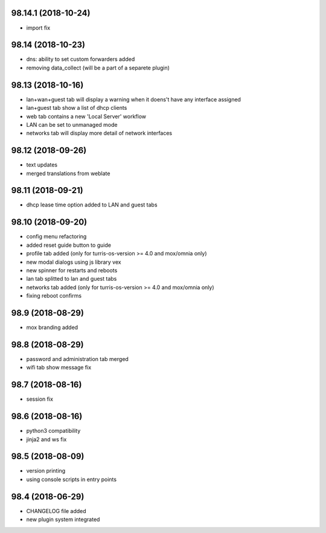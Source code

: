 98.14.1 (2018-10-24)
--------------------
* import fix

98.14 (2018-10-23)
------------------
* dns: ability to set custom forwarders added
* removing data_collect (will be a part of a separete plugin)

98.13 (2018-10-16)
------------------

* lan+wan+guest tab will display a warning when it doens't have any interface assigned
* lan+guest tab show a list of dhcp clients
* web tab contains a new 'Local Server' workflow
* LAN can be set to unmanaged mode
* networks tab will display more detail of network interfaces

98.12 (2018-09-26)
------------------

* text updates
* merged translations from weblate

98.11 (2018-09-21)
------------------

* dhcp lease time option added to LAN and guest tabs

98.10 (2018-09-20)
------------------

* config menu refactoring
* added reset guide button to guide
* profile tab added (only for turris-os-version >= 4.0 and mox/omnia only)
* new modal dialogs using js library vex
* new spinner for restarts and reboots
* lan tab splitted to lan and guest tabs
* networks tab added (only for turris-os-version >= 4.0 and mox/omnia only)
* fixing reboot confirms

98.9 (2018-08-29)
-----------------

* mox branding added

98.8 (2018-08-29)
-----------------

* password and administration tab merged
* wifi tab show message fix

98.7 (2018-08-16)
-----------------

* session fix

98.6 (2018-08-16)
-----------------

* python3 compatibility
* jinja2 and ws fix

98.5 (2018-08-09)
-----------------

* version printing
* using console scripts in entry points

98.4 (2018-06-29)
-----------------

* CHANGELOG file added
* new plugin system integrated
